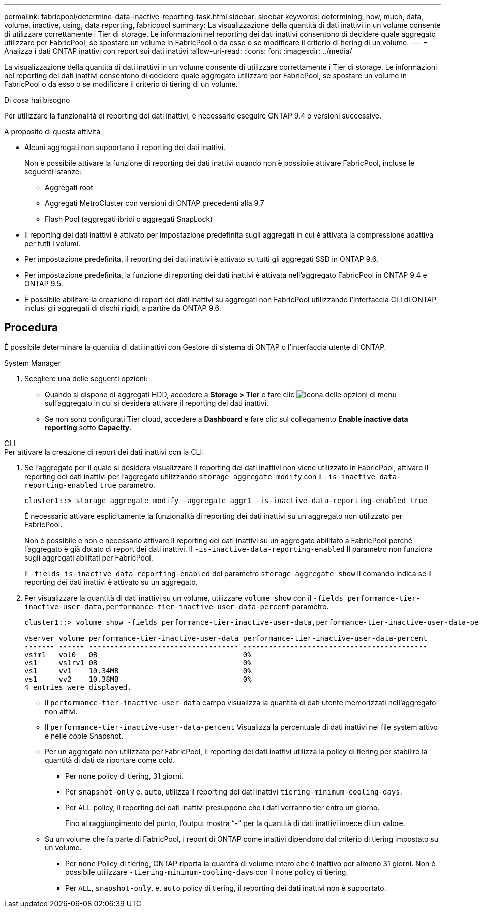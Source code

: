 ---
permalink: fabricpool/determine-data-inactive-reporting-task.html 
sidebar: sidebar 
keywords: determining, how, much, data, volume, inactive, using, data reporting, fabricpool 
summary: La visualizzazione della quantità di dati inattivi in un volume consente di utilizzare correttamente i Tier di storage. Le informazioni nel reporting dei dati inattivi consentono di decidere quale aggregato utilizzare per FabricPool, se spostare un volume in FabricPool o da esso o se modificare il criterio di tiering di un volume. 
---
= Analizza i dati ONTAP inattivi con report sui dati inattivi
:allow-uri-read: 
:icons: font
:imagesdir: ../media/


[role="lead"]
La visualizzazione della quantità di dati inattivi in un volume consente di utilizzare correttamente i Tier di storage. Le informazioni nel reporting dei dati inattivi consentono di decidere quale aggregato utilizzare per FabricPool, se spostare un volume in FabricPool o da esso o se modificare il criterio di tiering di un volume.

.Di cosa hai bisogno
Per utilizzare la funzionalità di reporting dei dati inattivi, è necessario eseguire ONTAP 9.4 o versioni successive.

.A proposito di questa attività
* Alcuni aggregati non supportano il reporting dei dati inattivi.
+
Non è possibile attivare la funzione di reporting dei dati inattivi quando non è possibile attivare FabricPool, incluse le seguenti istanze:

+
** Aggregati root
** Aggregati MetroCluster con versioni di ONTAP precedenti alla 9.7
** Flash Pool (aggregati ibridi o aggregati SnapLock)


* Il reporting dei dati inattivi è attivato per impostazione predefinita sugli aggregati in cui è attivata la compressione adattiva per tutti i volumi.
* Per impostazione predefinita, il reporting dei dati inattivi è attivato su tutti gli aggregati SSD in ONTAP 9.6.
* Per impostazione predefinita, la funzione di reporting dei dati inattivi è attivata nell'aggregato FabricPool in ONTAP 9.4 e ONTAP 9.5.
* È possibile abilitare la creazione di report dei dati inattivi su aggregati non FabricPool utilizzando l'interfaccia CLI di ONTAP, inclusi gli aggregati di dischi rigidi, a partire da ONTAP 9.6.




== Procedura

È possibile determinare la quantità di dati inattivi con Gestore di sistema di ONTAP o l'interfaccia utente di ONTAP.

[role="tabbed-block"]
====
.System Manager
--
. Scegliere una delle seguenti opzioni:
+
** Quando si dispone di aggregati HDD, accedere a *Storage > Tier* e fare clic image:icon_kabob.gif["Icona delle opzioni di menu"] sull'aggregato in cui si desidera attivare il reporting dei dati inattivi.
** Se non sono configurati Tier cloud, accedere a *Dashboard* e fare clic sul collegamento *Enable inactive data reporting* sotto *Capacity*.




--
.CLI
--
.Per attivare la creazione di report dei dati inattivi con la CLI:
. Se l'aggregato per il quale si desidera visualizzare il reporting dei dati inattivi non viene utilizzato in FabricPool, attivare il reporting dei dati inattivi per l'aggregato utilizzando `storage aggregate modify` con il `-is-inactive-data-reporting-enabled` `true` parametro.
+
[listing]
----
cluster1::> storage aggregate modify -aggregate aggr1 -is-inactive-data-reporting-enabled true
----
+
È necessario attivare esplicitamente la funzionalità di reporting dei dati inattivi su un aggregato non utilizzato per FabricPool.

+
Non è possibile e non è necessario attivare il reporting dei dati inattivi su un aggregato abilitato a FabricPool perché l'aggregato è già dotato di report dei dati inattivi. Il `-is-inactive-data-reporting-enabled` Il parametro non funziona sugli aggregati abilitati per FabricPool.

+
Il `-fields is-inactive-data-reporting-enabled` del parametro `storage aggregate show` il comando indica se il reporting dei dati inattivi è attivato su un aggregato.

. Per visualizzare la quantità di dati inattivi su un volume, utilizzare `volume show` con il `-fields performance-tier-inactive-user-data,performance-tier-inactive-user-data-percent` parametro.
+
[listing]
----
cluster1::> volume show -fields performance-tier-inactive-user-data,performance-tier-inactive-user-data-percent

vserver volume performance-tier-inactive-user-data performance-tier-inactive-user-data-percent
------- ------ ----------------------------------- -------------------------------------------
vsim1   vol0   0B                                  0%
vs1     vs1rv1 0B                                  0%
vs1     vv1    10.34MB                             0%
vs1     vv2    10.38MB                             0%
4 entries were displayed.
----
+
** Il `performance-tier-inactive-user-data` campo visualizza la quantità di dati utente memorizzati nell'aggregato non attivi.
** Il `performance-tier-inactive-user-data-percent` Visualizza la percentuale di dati inattivi nel file system attivo e nelle copie Snapshot.
** Per un aggregato non utilizzato per FabricPool, il reporting dei dati inattivi utilizza la policy di tiering per stabilire la quantità di dati da riportare come cold.
+
*** Per `none` policy di tiering, 31 giorni.
*** Per `snapshot-only` e. `auto`, utilizza il reporting dei dati inattivi `tiering-minimum-cooling-days`.
*** Per `ALL` policy, il reporting dei dati inattivi presuppone che i dati verranno tier entro un giorno.
+
Fino al raggiungimento del punto, l'output mostra "`-`" per la quantità di dati inattivi invece di un valore.



** Su un volume che fa parte di FabricPool, i report di ONTAP come inattivi dipendono dal criterio di tiering impostato su un volume.
+
*** Per `none` Policy di tiering, ONTAP riporta la quantità di volume intero che è inattivo per almeno 31 giorni. Non è possibile utilizzare `-tiering-minimum-cooling-days` con il `none` policy di tiering.
*** Per `ALL`, `snapshot-only`, e. `auto` policy di tiering, il reporting dei dati inattivi non è supportato.






--
====
